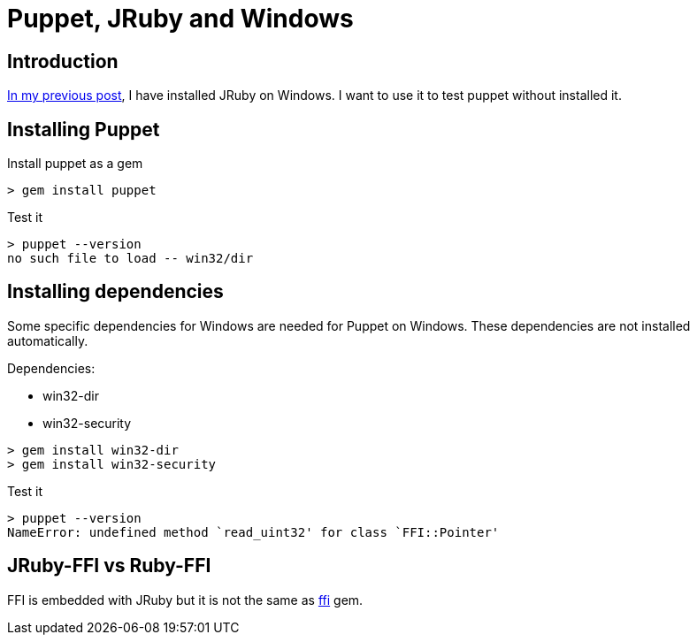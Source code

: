 = Puppet, JRuby and Windows
:published_at: 2017-XX-XX
:hp-tags: jruby, windows, puppet
:hp-alt-title: Using Puppet with JRuby on Windows

== Introduction

https://nnn-dev.github.io/2017/01/29/Using-J-Rby-on-Windows.html[In my previous post], I have installed JRuby on Windows.
I want to use it to test puppet without installed it.

== Installing Puppet

Install puppet as a gem
[source,dos]
> gem install puppet

Test it
[source,dos]
> puppet --version
no such file to load -- win32/dir

== Installing dependencies

Some specific dependencies for Windows are needed for Puppet on Windows.
These dependencies are not installed automatically.

Dependencies:

* win32-dir
* win32-security

[source,dos]
> gem install win32-dir
> gem install win32-security

Test it
[source,dos]
> puppet --version
NameError: undefined method `read_uint32' for class `FFI::Pointer'

== JRuby-FFI vs Ruby-FFI

FFI is embedded with JRuby but it is not the same as https://rubygems.org/gems/ffi[ffi] gem.



